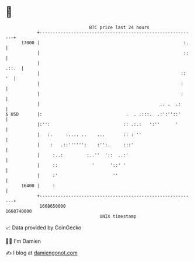 * 👋

#+begin_example
                                   BTC price last 24 hours                    
               +------------------------------------------------------------+ 
         17000 |                                                       :.   | 
               |                                                       ::   | 
               |                                                      .::.  | 
               |                                                      :: '  | 
               |                                                      :     | 
               |                                                      :     | 
               |                                              .. .  .:      | 
   $ USD       |:                                .  . .:::.  .:':''::'      | 
               |:'':                            :: .:.:   ':''      '       | 
               |   :.     :.... ..    ...       :: : ''                     | 
               |    :   .::'''''':    :'':.     :::'                        | 
               |     :..:         :..''  '::  ..:'                          | 
               |     ::             '      '::' '                           | 
               |     :'                     ''                              | 
         16400 |     :                                                      | 
               +------------------------------------------------------------+ 
                1668650000                                        1668740000  
                                       UNIX timestamp                         
#+end_example
📈 Data provided by CoinGecko

🧑‍💻 I'm Damien

✍️ I blog at [[https://www.damiengonot.com][damiengonot.com]]

